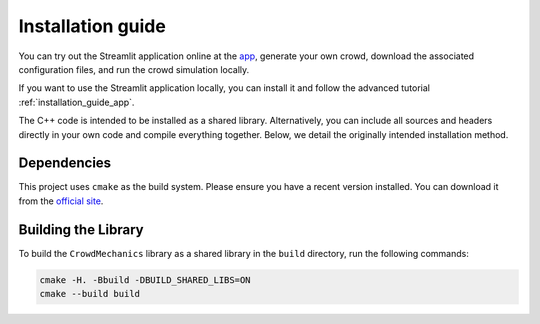 Installation guide
==================

You can try out the Streamlit application online at the `app <https://crowdmeca.streamlit.app/>`_, generate your own crowd, download the associated configuration files, and run the crowd simulation locally.

If you want to use the Streamlit application locally, you can install it and follow the advanced tutorial :ref:`installation_guide_app`.

The C++ code is intended to be installed as a shared library. Alternatively, you can include all sources and headers directly in your own code and compile everything together. Below, we detail the originally intended installation method.

Dependencies
------------

This project uses ``cmake`` as the build system. Please ensure you have a recent version installed. You can download it from the `official site <https://cmake.org/download/>`_.

Building the Library
--------------------

To build the ``CrowdMechanics`` library as a shared library in the ``build`` directory, run the following commands:

.. code-block:: console

    cmake -H. -Bbuild -DBUILD_SHARED_LIBS=ON
    cmake --build build

